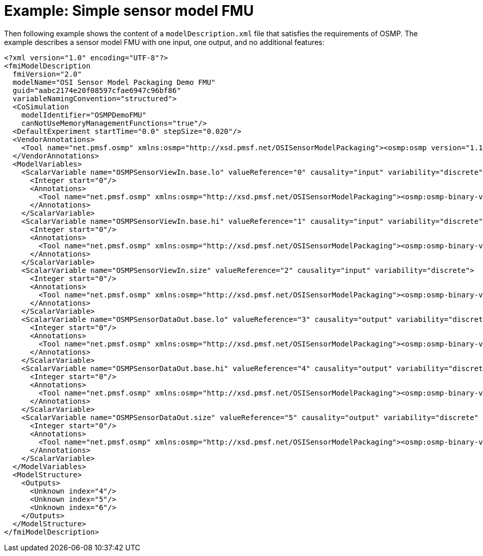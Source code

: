 = Example: Simple sensor model FMU

Then following example shows the content of a `modelDescription.xml` file that satisfies the requirements of OSMP.
The example describes a sensor model FMU with one input, one output, and no additional features:

[source]
----
<?xml version="1.0" encoding="UTF-8"?>
<fmiModelDescription
  fmiVersion="2.0"
  modelName="OSI Sensor Model Packaging Demo FMU"
  guid="aabc2174e20f08597cfae6947c96bf86"
  variableNamingConvention="structured">
  <CoSimulation
    modelIdentifier="OSMPDemoFMU"
    canNotUseMemoryManagementFunctions="true"/>
  <DefaultExperiment startTime="0.0" stepSize="0.020"/>
  <VendorAnnotations>
    <Tool name="net.pmsf.osmp" xmlns:osmp="http://xsd.pmsf.net/OSISensorModelPackaging"><osmp:osmp version="1.1.1" osi-version="3.3.1"/></Tool>
  </VendorAnnotations>
  <ModelVariables>
    <ScalarVariable name="OSMPSensorViewIn.base.lo" valueReference="0" causality="input" variability="discrete">
      <Integer start="0"/>
      <Annotations>
        <Tool name="net.pmsf.osmp" xmlns:osmp="http://xsd.pmsf.net/OSISensorModelPackaging"><osmp:osmp-binary-variable name="OSMPSensorViewIn" role="base.lo" mime-type="application/x-open-simulation-interface; type=SensorView; version=3.3.1"/></Tool>
      </Annotations>
    </ScalarVariable>
    <ScalarVariable name="OSMPSensorViewIn.base.hi" valueReference="1" causality="input" variability="discrete">
      <Integer start="0"/>
      <Annotations>
        <Tool name="net.pmsf.osmp" xmlns:osmp="http://xsd.pmsf.net/OSISensorModelPackaging"><osmp:osmp-binary-variable name="OSMPSensorViewIn" role="base.hi" mime-type="application/x-open-simulation-interface; type=SensorView; version=3.3.1"/></Tool>
      </Annotations>
    </ScalarVariable>
    <ScalarVariable name="OSMPSensorViewIn.size" valueReference="2" causality="input" variability="discrete">
      <Integer start="0"/>
      <Annotations>
        <Tool name="net.pmsf.osmp" xmlns:osmp="http://xsd.pmsf.net/OSISensorModelPackaging"><osmp:osmp-binary-variable name="OSMPSensorViewIn" role="size" mime-type="application/x-open-simulation-interface; type=SensorView; version=3.3.1"/></Tool>
      </Annotations>
    </ScalarVariable>
    <ScalarVariable name="OSMPSensorDataOut.base.lo" valueReference="3" causality="output" variability="discrete" initial="exact">
      <Integer start="0"/>
      <Annotations>
        <Tool name="net.pmsf.osmp" xmlns:osmp="http://xsd.pmsf.net/OSISensorModelPackaging"><osmp:osmp-binary-variable name="OSMPSensorDataOut" role="base.lo" mime-type="application/x-open-simulation-interface; type=SensorData; version=3.3.1"/></Tool>
      </Annotations>
    </ScalarVariable>
    <ScalarVariable name="OSMPSensorDataOut.base.hi" valueReference="4" causality="output" variability="discrete" initial="exact">
      <Integer start="0"/>
      <Annotations>
        <Tool name="net.pmsf.osmp" xmlns:osmp="http://xsd.pmsf.net/OSISensorModelPackaging"><osmp:osmp-binary-variable name="OSMPSensorDataOut" role="base.hi" mime-type="application/x-open-simulation-interface; type=SensorData; version=3.3.1"/></Tool>
      </Annotations>
    </ScalarVariable>
    <ScalarVariable name="OSMPSensorDataOut.size" valueReference="5" causality="output" variability="discrete" initial="exact">
      <Integer start="0"/>
      <Annotations>
        <Tool name="net.pmsf.osmp" xmlns:osmp="http://xsd.pmsf.net/OSISensorModelPackaging"><osmp:osmp-binary-variable name="OSMPSensorDataOut" role="size" mime-type="application/x-open-simulation-interface; type=SensorData; version=3.3.1"/></Tool>
      </Annotations>
    </ScalarVariable>
  </ModelVariables>
  <ModelStructure>
    <Outputs>
      <Unknown index="4"/>
      <Unknown index="5"/>
      <Unknown index="6"/>
    </Outputs>
  </ModelStructure>
</fmiModelDescription>
----

